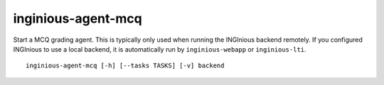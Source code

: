 .. _inginious-agent-mcq:

inginious-agent-mcq
===================

Start a MCQ grading agent. This is typically only used when running the INGInious backend remotely. If you configured
INGInious to use a local backend, it is automatically run by ``inginious-webapp`` or ``inginious-lti``.

.. program:: inginious-agent-mcq

::

    inginious-agent-mcq [-h] [--tasks TASKS] [-v] backend

.. option:: -h, --help

   Display the help message.
.. option:: --tasks TASKS

   The path to the directory **containing the courses**. Default to ``./tasks``.

.. option:: -v, --verbose

   Increase output verbosity: logging level to DEBUG.

.. option:: backend

   The backend port, using the following syntax : ``protocol://host:port``. E.g. ``tcp://127.0.0.1:2001``.
   The agent will connect to the backend listening on that port.
